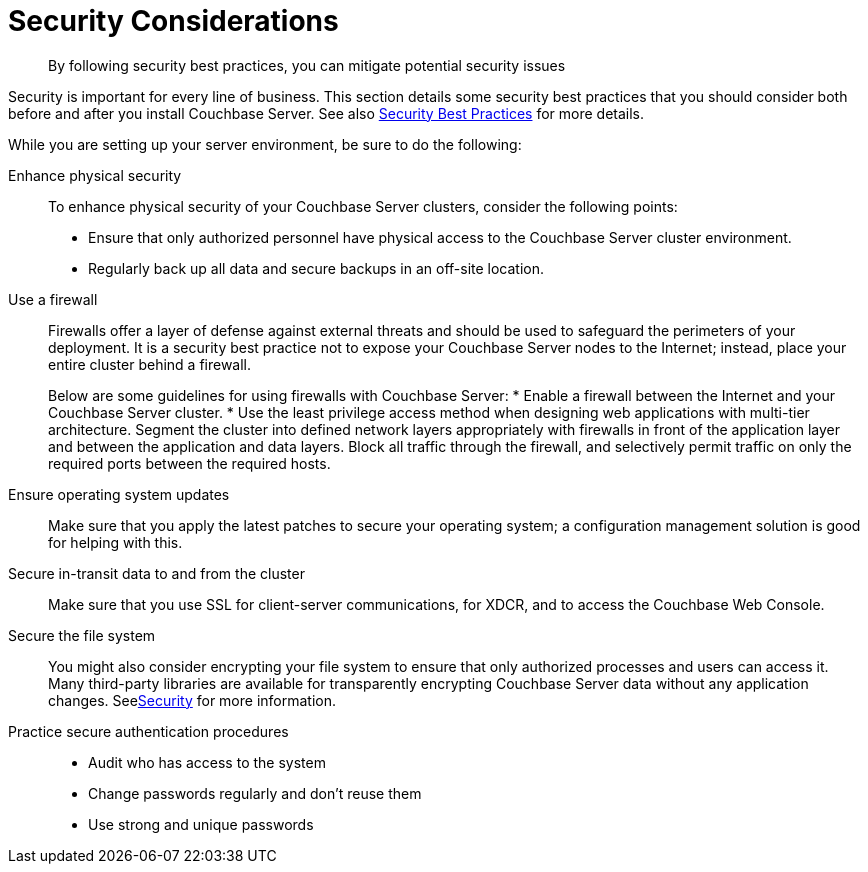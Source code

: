 [#concept_ttw_pbp_ts]
= Security Considerations

[abstract]
By following security best practices, you can mitigate potential security issues

Security is important for every line of business.
This section details some security best practices that you should consider both before and after you install Couchbase Server.
See also xref:security:security-best-practices.adoc#security_best_practices_overview[Security Best Practices] for more details.

While you are setting up your server environment, be sure to do the following:

Enhance physical security:: To enhance physical security of your Couchbase Server clusters, consider the following points:
* Ensure that only authorized personnel have physical access to the Couchbase Server cluster environment.
* Regularly back up all data and secure backups in an off-site location.

Use a firewall::
Firewalls offer a layer of defense against external threats and should be used to safeguard the perimeters of your deployment.
It is a security best practice not to expose your Couchbase Server nodes to the Internet; instead, place your entire cluster behind a firewall.
+
Below are some guidelines for using firewalls with Couchbase Server:
* Enable a firewall between the Internet and your Couchbase Server cluster.
* Use the least privilege access method when designing web applications with multi-tier architecture.
Segment the cluster into defined network layers appropriately with firewalls in front of the application layer and between the application and data layers.
Block all traffic through the firewall, and selectively permit traffic on only the required ports between the required hosts.

Ensure operating system updates:: Make sure that you apply the latest patches to secure your operating system; a configuration management solution is good for helping with this.

Secure in-transit data to and from the cluster:: Make sure that you use SSL for client-server communications, for XDCR, and to access the Couchbase Web Console.

Secure the file system::
You might also consider encrypting your file system to ensure that only authorized processes and users can access it.
Many third-party libraries are available for transparently encrypting Couchbase Server data without any application changes.
Seexref:security:security-intro.adoc#concept_kx3_kkf_xp[Security] for more information.

Practice secure authentication procedures::
* Audit who has access to the system
* Change passwords regularly and don't reuse them
* Use strong and unique passwords
